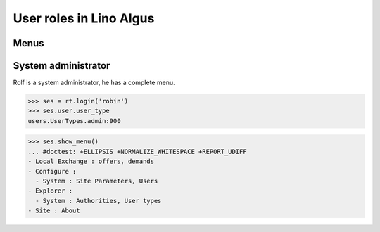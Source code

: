.. _algus.specs.roles:

========================
User roles in Lino Algus
========================

.. To run only this test::

    $ python setup.py test -s tests.SpecsTests.test_roles

    doctest init:

    >>> import lino
    >>> lino.startup('lino_algus.projects.algus.settings.doctests')
    >>> from lino.api.doctest import *

Menus
-----

System administrator
--------------------

Rolf is a system administrator, he has a complete menu.

>>> ses = rt.login('robin') 
>>> ses.user.user_type
users.UserTypes.admin:900

>>> ses.show_menu()
... #doctest: +ELLIPSIS +NORMALIZE_WHITESPACE +REPORT_UDIFF
- Local Exchange : offers, demands
- Configure :
  - System : Site Parameters, Users
- Explorer :
  - System : Authorities, User types
- Site : About


